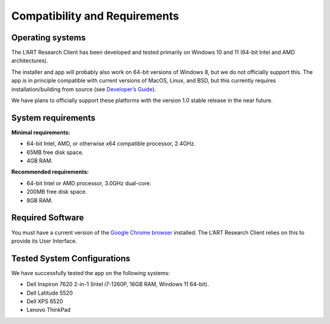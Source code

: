 Compatibility and Requirements
==============================

Operating systems
-----------------

The L’ART Research Client has been developed and tested primarily on Windows 10 and 11 (64-bit Intel and AMD architectures). 

The installer and app will probably also work on 64-bit versions of Windows 8, but we do not officially support this. 
The app is in principle compatible with current versions of MacOS, Linux, and BSD, but this currently requires 
installation/building from source (see `Developer’s Guide <file:///C:/Users/admin/Documents/lart-research-client/docs/build/html/developers/index.html>`_). 

We have plans to officially support these platforms with the version 1.0 stable release in the near future.

System requirements
-------------------

**Minimal requirements:**

- 64-bit Intel, AMD, or otherwise x64 compatible processor, 2.4GHz. 

- 65MB free disk space. 

- 4GB RAM. 


**Recommended requirements:**

- 64-bit Intel or AMD processor, 3.0GHz dual-core. 

- 200MB free disk space. 

- 8GB RAM. 

Required Software
-----------------

You must have a current version of the `Google Chrome browser <https://www.google.co.uk/chrome/>`_ installed. The L’ART Research Client relies on this to provide its User Interface. 


Tested System Configurations
----------------------------

We have successfully tested the app on the following systems: 

- Dell Inspiron 7620 2-in-1 (Intel i7-1260P, 16GB RAM, Windows 11 64-bit). 

- Dell Latitude 5520

- Dell XPS 6520

- Lenovo ThinkPad 
